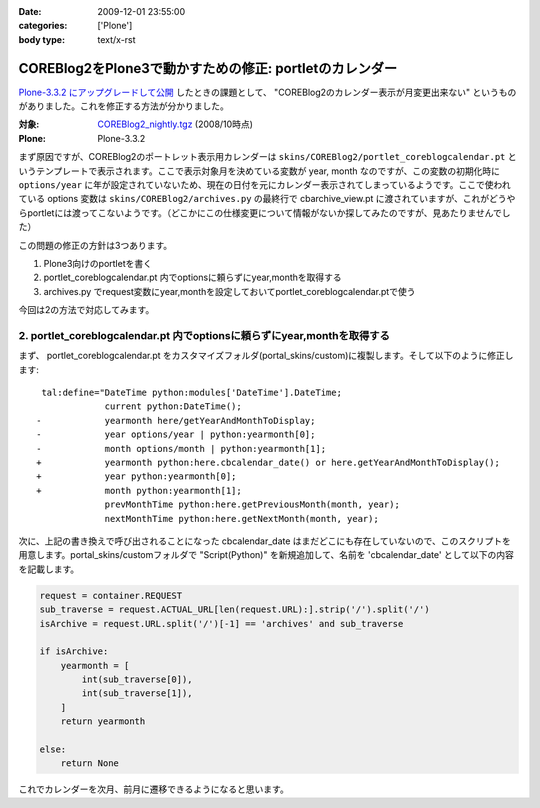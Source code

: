 :date: 2009-12-01 23:55:00
:categories: ['Plone']
:body type: text/x-rst

========================================================
COREBlog2をPlone3で動かすための修正: portletのカレンダー
========================================================

`Plone-3.3.2 にアップグレードして公開`_ したときの課題として、 "COREBlog2のカレンダー表示が月変更出来ない" というものがありました。これを修正する方法が分かりました。

:対象: `COREBlog2_nightly.tgz`_ (2008/10時点)
:Plone: Plone-3.3.2

.. _`Plone-3.3.2 にアップグレードして公開`: http://www.freia.jp/taka/blog/686
.. _`COREBlog2_nightly.tgz`: http://coreblog.org/junk_l/COREBlog2_nightly.tgz


まず原因ですが、COREBlog2のポートレット表示用カレンダーは ``skins/COREBlog2/portlet_coreblogcalendar.pt`` というテンプレートで表示されます。ここで表示対象月を決めている変数が year, month なのですが、この変数の初期化時に ``options/year`` に年が設定されていないため、現在の日付を元にカレンダー表示されてしまっているようです。ここで使われている options 変数は  ``skins/COREBlog2/archives.py`` の最終行で cbarchive_view.pt に渡されていますが、これがどうやらportletには渡ってこないようです。（どこかにこの仕様変更について情報がないか探してみたのですが、見あたりませんでした）

この問題の修正の方針は3つあります。

1. Plone3向けのportletを書く
2. portlet_coreblogcalendar.pt 内でoptionsに頼らずにyear,monthを取得する
3. archives.py でrequest変数にyear,monthを設定しておいてportlet_coreblogcalendar.ptで使う

今回は2の方法で対応してみます。



.. :extend type: text/x-rst
.. :extend:
2. portlet_coreblogcalendar.pt 内でoptionsに頼らずにyear,monthを取得する
----------------------------------------------------------------------------

まず、 portlet_coreblogcalendar.pt をカスタマイズフォルダ(portal_skins/custom)に複製します。そして以下のように修正します::

     tal:define="DateTime python:modules['DateTime'].DateTime;
                 current python:DateTime();
    -            yearmonth here/getYearAndMonthToDisplay;
    -            year options/year | python:yearmonth[0];
    -            month options/month | python:yearmonth[1];
    +            yearmonth python:here.cbcalendar_date() or here.getYearAndMonthToDisplay();
    +            year python:yearmonth[0];
    +            month python:yearmonth[1];
                 prevMonthTime python:here.getPreviousMonth(month, year);
                 nextMonthTime python:here.getNextMonth(month, year);

次に、上記の書き換えで呼び出されることになった cbcalendar_date はまだどこにも存在していないので、このスクリプトを用意します。portal_skins/customフォルダで "Script(Python)" を新規追加して、名前を 'cbcalendar_date' として以下の内容を記載します。

.. code-block:: python

  request = container.REQUEST
  sub_traverse = request.ACTUAL_URL[len(request.URL):].strip('/').split('/')
  isArchive = request.URL.split('/')[-1] == 'archives' and sub_traverse

  if isArchive:
      yearmonth = [
          int(sub_traverse[0]),
          int(sub_traverse[1]),
      ]
      return yearmonth

  else:
      return None

これでカレンダーを次月、前月に遷移できるようになると思います。



.. :comments:
.. :comment id: 2009-12-03.3357855840
.. :title: Re:COREBlog2をPlone3で動かすための修正: portletのカレンダー
.. :author: akiko
.. :date: 2009-12-03 09:48:57
.. :email: 
.. :url: 
.. :body:
.. コメントを書いた後に発見しました。
.. （すごい！）
.. ありがとうございます、早速自分のサイトでも試してみます！
.. 
.. 
.. :comments:
.. :comment id: 2010-06-30.1763376748
.. :title: Re:COREBlog2をPlone3で動かすための修正: portletのカレンダー
.. :author: akiko
.. :date: 2010-06-30 14:19:37
.. :email: 
.. :url: 
.. :body:
.. Plone3.3.5にしたら、WARNINGが出て、カレンダーポートレットの描画もうまくできませんでした。
.. 
.. yearmonth python:here.cbcalendar_date() or here.getYearAndMonthToDisplay();
.. を、
.. yearmonth python:here.cbcalendar_date() or context.restrictedTraverse('@@calendar_view').getYearAndMonthToDisplay();
.. に変えてみたら、動くようになりました。
.. 
.. また、前後の月は、下記のようにしてみました。
.. prevMonthTime python:context.restrictedTraverse('@@calendar_view').getPreviousMonth(month, year);
.. nextMonthTime python:context.restrictedTraverse('@@calendar_view').getNextMonth(month, year);
.. 
.. 正しいのかどうかは判らないのですが...。
